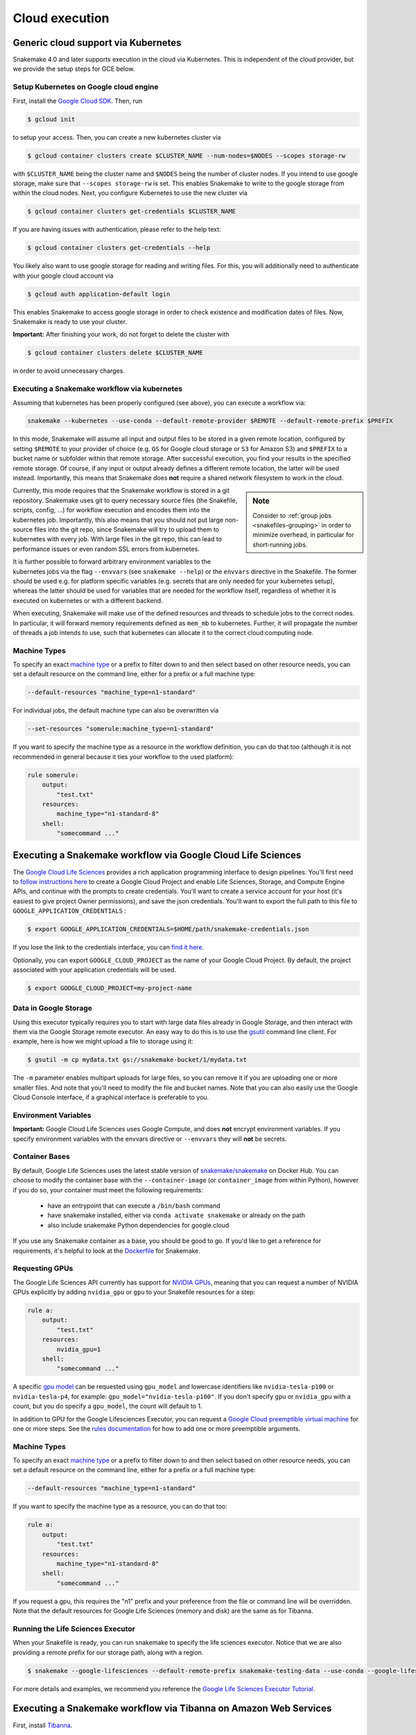 .. _cloud:

===========================
Cloud execution
===========================



------------------------------------
Generic cloud support via Kubernetes
------------------------------------

Snakemake 4.0 and later supports execution in the cloud via Kubernetes.
This is independent of the cloud provider, but we provide the setup steps for GCE below.

Setup Kubernetes on Google cloud engine
~~~~~~~~~~~~~~~~~~~~~~~~~~~~~~~~~~~~~~~

First, install the `Google Cloud SDK <https://cloud.google.com/sdk/docs/quickstarts>`_.
Then, run

.. code-block:: console

    $ gcloud init

to setup your access.
Then, you can create a new kubernetes cluster via

.. code-block:: console

    $ gcloud container clusters create $CLUSTER_NAME --num-nodes=$NODES --scopes storage-rw

with ``$CLUSTER_NAME`` being the cluster name and ``$NODES`` being the number of cluster
nodes. If you intend to use google storage, make sure that ``--scopes storage-rw`` is set.
This enables Snakemake to write to the google storage from within the cloud nodes.
Next, you configure Kubernetes to use the new cluster via

.. code-block:: console

    $ gcloud container clusters get-credentials $CLUSTER_NAME


If you are having issues with authentication, please refer to the help text:

.. code-block:: console

    $ gcloud container clusters get-credentials --help

You likely also want to use google storage for reading and writing files.
For this, you will additionally need to authenticate with your google cloud account via

.. code-block:: console

    $ gcloud auth application-default login

This enables Snakemake to access google storage in order to check existence and modification dates of files.
Now, Snakemake is ready to use your cluster.

**Important:** After finishing your work, do not forget to delete the cluster with

.. code-block:: console

    $ gcloud container clusters delete $CLUSTER_NAME

in order to avoid unnecessary charges.


.. _kubernetes:


Executing a Snakemake workflow via kubernetes
~~~~~~~~~~~~~~~~~~~~~~~~~~~~~~~~~~~~~~~~~~~~~

Assuming that kubernetes has been properly configured (see above), you can
execute a workflow via:

.. code-block:: console

    snakemake --kubernetes --use-conda --default-remote-provider $REMOTE --default-remote-prefix $PREFIX

In this mode, Snakemake will assume all input and output files to be stored in a given
remote location, configured by setting ``$REMOTE`` to your provider of choice
(e.g. ``GS`` for Google cloud storage or ``S3`` for Amazon S3) and ``$PREFIX``
to a bucket name or subfolder within that remote storage.
After successful execution, you find your results in the specified remote storage.
Of course, if any input or output already defines a different remote location, the latter will be used instead.
Importantly, this means that Snakemake does **not** require a shared network
filesystem to work in the cloud.


.. sidebar:: Note

  Consider to :ref:`group jobs <snakefiles-grouping>` in order to minimize overhead, in particular for short-running jobs.

Currently, this mode requires that the Snakemake workflow is stored in a git repository.
Snakemake uses git to query necessary source files (the Snakefile, scripts, config, ...)
for workflow execution and encodes them into the kubernetes job.
Importantly, this also means that you should not put large non-source files into the git repo, since Snakemake will try to upload them to kubernetes with every job.
With large files in the git repo, this can lead to performance issues or even random SSL errors from kubernetes.

It is further possible to forward arbitrary environment variables to the kubernetes
jobs via the flag ``--envvars`` (see ``snakemake --help``) or the ``envvars`` directive in the Snakefile.
The former should be used e.g. for platform specific variables (e.g. secrets that are only needed for your kubernetes setup), whereas the latter should be used for variables that are needed for the workflow itself, regardless of whether it is executed on kubernetes or with a different backend.

When executing, Snakemake will make use of the defined resources and threads
to schedule jobs to the correct nodes. In particular, it will forward memory requirements
defined as ``mem_mb`` to kubernetes. Further, it will propagate the number of threads
a job intends to use, such that kubernetes can allocate it to the correct cloud
computing node.

Machine Types
~~~~~~~~~~~~~

To specify an exact `machine type <https://cloud.google.com/compute/docs/machine-types>`_
or a prefix to filter down to and then select based on other resource needs, 
you can set a default resource on the command line, either for a prefix or 
a full machine type:

.. code-block:: console

    --default-resources "machine_type=n1-standard"

For individual jobs, the default machine type can also be overwritten via

.. code-block:: console

    --set-resources "somerule:machine_type=n1-standard"

If you want to specify the machine type as a resource in the workflow definition, you can do that too (although it is not recommended in general because it ties your workflow to the used platform):

.. code-block:: python

    rule somerule:
        output:
            "test.txt"
        resources:
            machine_type="n1-standard-8"
        shell:
            "somecommand ..."

-------------------------------------------------------------
Executing a Snakemake workflow via Google Cloud Life Sciences
-------------------------------------------------------------

The `Google Cloud Life Sciences <https://cloud.google.com/life-sciences/docs/>`_
provides a rich application programming interface to design pipelines.
You'll first need to `follow instructions here <https://cloud.google.com/life-sciences/docs/quickstart>`_  to
create a Google Cloud Project and enable Life Sciences, Storage, and Compute Engine APIs,
and continue with the prompts to create credentials. You'll want to create
a service account for your host (it's easiest to give project Owner permissions), 
and save the json credentials. You'll want to export the full path to this file to ``GOOGLE_APPLICATION_CREDENTIALS`` :

.. code-block:: console

      $ export GOOGLE_APPLICATION_CREDENTIALS=$HOME/path/snakemake-credentials.json

If you lose the link to the credentials interface, you can `find it here <https://console.cloud.google.com/apis/credentials>`_.

Optionally, you can export ``GOOGLE_CLOUD_PROJECT`` as the name of your Google Cloud Project. By default, the project associated with your application credentials will be used.

.. code-block:: console

      $ export GOOGLE_CLOUD_PROJECT=my-project-name


Data in Google Storage
~~~~~~~~~~~~~~~~~~~~~~

Using this executor typically requires you to start with large data files
already in Google Storage, and then interact with them via the Google Storage
remote executor. An easy way to do this is to use the
`gsutil <https://cloud.google.com/storage/docs/uploading-objects>`_
command line client. For example, here is how we might upload a file
to storage using it:

.. code-block:: console

    $ gsutil -m cp mydata.txt gs://snakemake-bucket/1/mydata.txt

The ``-m`` parameter enables multipart uploads for large files, so you
can remove it if you are uploading one or more smaller files.
And note that you'll need to modify the file and bucket names.
Note that you can also easily use the Google Cloud Console interface, if
a graphical interface is preferable to you.

Environment Variables
~~~~~~~~~~~~~~~~~~~~~

**Important:** Google Cloud Life Sciences uses Google Compute, and does
**not** encrypt environment variables. If you specify environment
variables with the envvars directive or ``--envvars`` they will **not** be secrets.

Container Bases
~~~~~~~~~~~~~~~

By default, Google Life Sciences uses the latest stable version of
`snakemake/snakemake <https://hub.docker.com/r/snakemake/snakemake/tags>`_
on Docker Hub. You can choose to modify the container base with
the ``--container-image`` (or ``container_image`` from within Python),
however if you do so, your container must meet the following requirements:

 - have an entrypoint that can execute a ``/bin/bash`` command
 - have snakemake installed, either via ``conda activate snakemake`` or already on the path
 - also include snakemake Python dependencies for google.cloud

If you use any Snakemake container as a base, you should be good to go. If you'd
like to get a reference for requirements, it's helpful to look at the
`Dockerfile <https://github.com/snakemake/snakemake/blob/main/Dockerfile>`_
for Snakemake.

Requesting GPUs
~~~~~~~~~~~~~~~

The Google Life Sciences API currently has support for 
`NVIDIA GPUs <https://cloud.google.com/compute/docs/gpus#restrictions>`_, meaning that you can request a number of NVIDIA GPUs explicitly by adding ``nvidia_gpu`` or ``gpu`` to your Snakefile resources for a step:

.. code-block:: python

    rule a:
        output:
            "test.txt"
        resources:
            nvidia_gpu=1
        shell:
            "somecommand ..."

A specific `gpu model <https://cloud.google.com/compute/docs/gpus#introduction>`_ can be requested using ``gpu_model`` and lowercase identifiers like ``nvidia-tesla-p100`` or ``nvidia-tesla-p4``, for example: ``gpu_model="nvidia-tesla-p100"``. If you don't specify ``gpu`` or ``nvidia_gpu`` with a count, but you do specify a ``gpu_model``, the count will default to 1.

In addition to GPU for the Google Lifesciences Executor, you can request a `Google Cloud preemptible virtual machine <https://cloud.google.com/life-sciences/docs/reference/gcloud-examples#using_preemptible_vms>`_ for one or more steps. See the `rules documentation <https://snakemake.readthedocs.io/en/stable/snakefiles/rules.html#preemptible-virtual-machine>`_ for how to add one or more preemptible arguments.


Machine Types
~~~~~~~~~~~~~

To specify an exact `machine type <https://cloud.google.com/compute/docs/machine-types>`_
or a prefix to filter down to and then select based on other resource needs, 
you can set a default resource on the command line, either for a prefix or 
a full machine type:

.. code-block:: console

    --default-resources "machine_type=n1-standard"


If you want to specify the machine type as a resource, you can do that too:

.. code-block:: python

    rule a:
        output:
            "test.txt"
        resources:
            machine_type="n1-standard-8"
        shell:
            "somecommand ..."


If you request a gpu, this requires the "n1" prefix and your preference from
the file or command line will be overridden. Note that the default resources
for Google Life Sciences (memory and disk) are the same as for Tibanna.

Running the Life Sciences Executor
~~~~~~~~~~~~~~~~~~~~~~~~~~~~~~~~~~

When your Snakefile is ready, you can run snakemake to specify the life
sciences executor. Notice that we are also providing a remote prefix for our storage path,
along with a region.

.. code-block:: console

    $ snakemake --google-lifesciences --default-remote-prefix snakemake-testing-data --use-conda --google-lifesciences-region us-west1


For more details and examples, we recommend you reference the 
`Google Life Sciences Executor Tutorial <https://snakemake.readthedocs.io/en/stable/executor_tutorial/google_lifesciences.html>`_.


-----------------------------------------------------------------
Executing a Snakemake workflow via Tibanna on Amazon Web Services
-----------------------------------------------------------------

First, install `Tibanna <https://tibanna.readthedocs.io/en/latest/>`_.

.. code-block:: console

    $ pip install -U tibanna


Set up aws configuration either by creating files ``~/.aws/credentials`` and ``~/.aws/config`` 
or by setting up environment variables as below (see Tibanna or AWS documentation for more details):

.. code-block:: console

    $ export AWS_ACCESS_KEY_ID=<AWS_ACCESS_KEY>
    $ export AWS_SECRET_ACCESS_KEY=<AWS_SECRET_ACCESS_KEY>
    $ export AWS_DEFAULT_REGION=<AWS_DEFAULT_REGION>


As an AWS admin, deploy Tibanna Unicorn to Cloud with permissions to a specific S3 bucket.
Name the Unicorn / Unicorn usergroup with the ``--usergroup`` option.
Unicorn is a serverless scheduler, and keeping unicorn on the cloud does not incur extra cost. 
One may have many different unicorns with different names and different bucket permissions.
Then, add other (IAM) users to the user group that has permission to use this unicorn / buckets.

.. code-block:: console

    $ tibanna deploy_unicorn -g <name> -b <bucket>
    $ tibanna add_user -u <username> -g <name>


As a user that has been added to the group (or as an admin), set up the default unicorn.

.. code-block:: console

    $ export TIBANNA_DEFAULT_STEP_FUNCTION_NAME=tibanna_unicorn_<name>


Then, you can run as many snakemake runs as you wish as below, inside a directory that contains
Snakefile and other necessary components (e.g. ``env.yml``, ``config.json``, ...).

.. code-block:: console

    $ snakemake --tibanna --default-remote-prefix=<bucketname>/<subdir> [<other options>]


In this mode, Snakemake will assume all input and output files to be stored in the specified remote location
(a subdirectory inside a given S3 bucket.)
After successful execution, you find your results in the specified remote storage.
Of course, if any input or output already defines a different remote location, the latter will be used instead.
In that case, Tibanna Unicorn must be deployed with all the relevant buckets (``-b bucket1,bucket2,bucket3,...``)
to allow access to the Unicorn serverless components.
Snakemake will assign 3x of the total input size as the allocated space for each execution. The execution may fail
if the total input + output + temp file sizes exceed this estimate.

In addition to regular snakemake options, ``--precommand=<command>`` option allows sending a command to execute before
executing each step on an isolated environment. This kind of command could involve downloading or installing
necessary files that cannot be handled using conda (e.g. the command may begin with ``wget``, ``git clone``, etc.) 


To check Tibanna execution logs, first use ``tibanna stat`` to see the list of all the individual runs.

.. code-block:: console

    $ tibanna stat -n <number_of_executions_to_view> -l


Then, check the detailed log for each job using the Tibanna job id that can be obtained from the first column
of the output of ``tibanna stat``.


.. code-block:: console

    $ tibanna log -j <jobid>


.. sidebar:: Note

  Consider to :ref:`group jobs <snakefiles-grouping>` in order to minimize overhead, in particular for short-running jobs.


When executing, Snakemake will make use of the defined resources and threads
to schedule jobs to the correct nodes. In particular, it will forward memory requirements
defined as `mem_mb` to Tibanna. Further, it will propagate the number of threads
a job intends to use, such that Tibanna can allocate it to the most cost-effective
cloud compute instance available.

--------------------------------------------
Executing a Snakemake workflow via GA4GH TES
--------------------------------------------

The task execution service (`TES <https://github.com/ga4gh/task-execution-schemas>`_) is an application programming interface developed by the Global Alliance for Genomics and Health (`GA4GH <https://www.ga4gh.org/>`_).
It is used to process workflow tasks in a cloud environment.
A TES server can be easily implemented in a public cloud or at a commercial cloud provider.
Here, the TES standard provides an additional abstraction layer between the execution of a workflow (e.g. on your local machine) and technologies for execution of single tasks (e.g. based Kubernetes or HPC).
We recommend using either `Funnel <https://ohsu-comp-bio.github.io/funnel/>`_ or `TESK <https://github.com/EMBL-EBI-TSI/TESK/>`_  to install a TES server.
The guide here is based on Funnel (0.10.0).
To install and configure Funnel follow its official `documentation <https://ohsu-comp-bio.github.io/funnel/docs/>`_.

Configuration
~~~~~~~~~~~~~

Three steps are required to make a Snakemake workflow TES ready:

**Attach conda to rules:**
Execution of Snakemake tasks via TES means, Snakemake is running in a container in the cloud and it executes a specific rule (or a group of rules) with defined input/output data.
By default, the TES module uses the latest Snakemake container.
Running Snakemake within a container requires having all external tools installed within this container.
This can be done by providing a custom container image having installed Snakemake and other all required tools (e.g. BWA).
Or it can be done by attaching a conda environment to each rule, such that those tools will be installed within the running container.
For simplicity, this guide recommends to attach a specific conda environment to each rule, although it is more efficient in the long term to provide custom container images.

**Use remote files:**
The TES module requires using a remote file storage system for input/output files such that all files are available on the cloud machines and within their running container.
There are several options available in Snakemake to use remote files.
This guide recommends to use S3 (or SWIFT) object storage.
Please be aware to download final result files from S3 to your local machine by defining a rule that downloads files and gets executed locally (e.g. by setting `localrules: all, download`).

**Install py-tes module:**
TES backend requires py-tes to be installed. Please install py-tes, e.g. via Conda or Pip.

.. code-block:: console

    $ pip install py-tes 

Execution
~~~~~~~~~

Funnel starts container in read only mode, which is good practice.
Anyhow, using the default Snakemake container image will likely require installing additional software within the running container.
Therefore, we need to set two conda specific variables such that new environments will be installed at `/tmp` which will be mounted as a writable volume in the container.

.. code-block:: console

    $ export CONDA_PKGS_DIRS=/tmp/conda
    $ export CONDA_ENVS_PATH=/tmp/conda

Next, using S3 or SWIFT storage, we also need to set credentials. 

.. code-block:: console

    $ export AWS_ACCESS_KEY_ID=YOUR_ACCESS_KEY
    $ export AWS_SECRET_ACCESS_KEY=YOUR_SECRET_ACCESS_KEY

Now we can run Snakemake using:

.. code-block:: console

    $ snakemake \
        --tes $TES_URL \
        --use-conda \
        --envvars CONDA_PKGS_DIRS CONDA_ENVS_PATH AWS_ACCESS_KEY_ID AWS_SECRET_ACCESS_KEY \
        --conda-prefix $CONDA_ENVS_PATH \
        all

If your TES instance requires authentication via OIDC tokens, you can forward your token via the `--tes_token` argument.